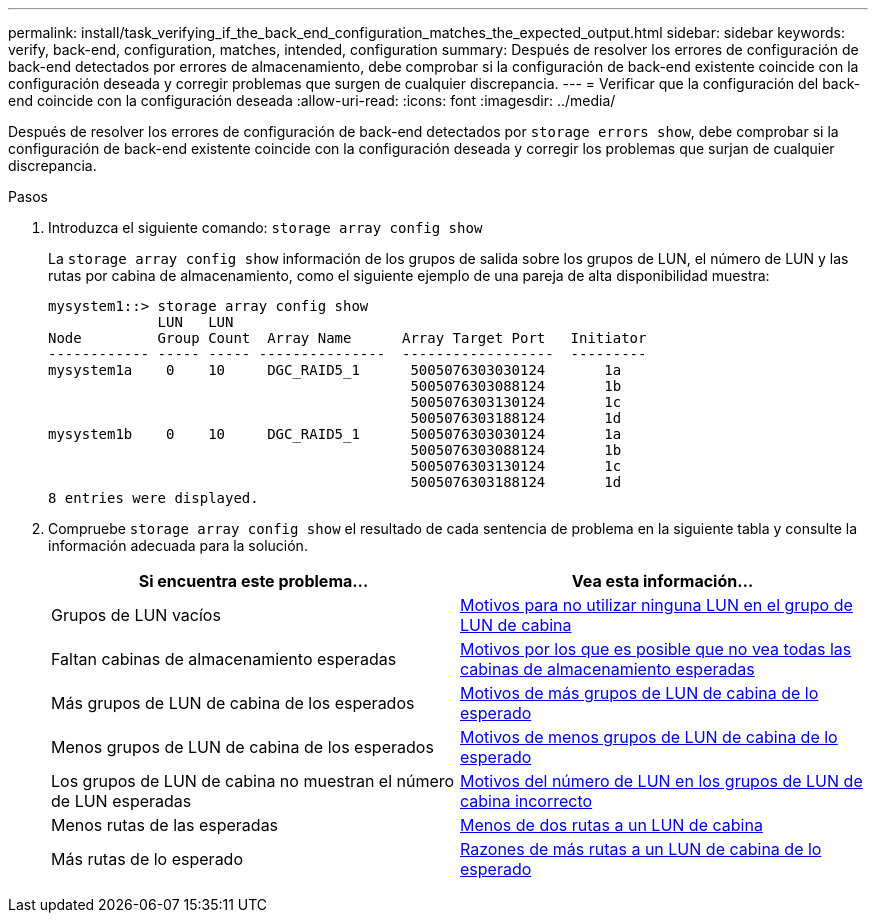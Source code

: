 ---
permalink: install/task_verifying_if_the_back_end_configuration_matches_the_expected_output.html 
sidebar: sidebar 
keywords: verify, back-end, configuration, matches, intended, configuration 
summary: Después de resolver los errores de configuración de back-end detectados por errores de almacenamiento, debe comprobar si la configuración de back-end existente coincide con la configuración deseada y corregir problemas que surgen de cualquier discrepancia. 
---
= Verificar que la configuración del back-end coincide con la configuración deseada
:allow-uri-read: 
:icons: font
:imagesdir: ../media/


[role="lead"]
Después de resolver los errores de configuración de back-end detectados por `storage errors show`, debe comprobar si la configuración de back-end existente coincide con la configuración deseada y corregir los problemas que surjan de cualquier discrepancia.

.Pasos
. Introduzca el siguiente comando: `storage array config show`
+
La `storage array config show` información de los grupos de salida sobre los grupos de LUN, el número de LUN y las rutas por cabina de almacenamiento, como el siguiente ejemplo de una pareja de alta disponibilidad muestra:

+
[listing]
----

mysystem1::> storage array config show
             LUN   LUN
Node         Group Count  Array Name      Array Target Port   Initiator
------------ ----- ----- ---------------  ------------------  ---------
mysystem1a    0    10     DGC_RAID5_1      5005076303030124       1a
                                           5005076303088124       1b
                                           5005076303130124       1c
                                           5005076303188124       1d
mysystem1b    0    10     DGC_RAID5_1      5005076303030124       1a
                                           5005076303088124       1b
                                           5005076303130124       1c
                                           5005076303188124       1d
8 entries were displayed.
----
. Compruebe `storage array config show` el resultado de cada sentencia de problema en la siguiente tabla y consulte la información adecuada para la solución.
+
|===
| Si encuentra este problema... | Vea esta información... 


 a| 
Grupos de LUN vacíos
 a| 
xref:reference_reasons_for_no_luns_in_the_array_lun_group.adoc[Motivos para no utilizar ninguna LUN en el grupo de LUN de cabina]



 a| 
Faltan cabinas de almacenamiento esperadas
 a| 
xref:reference_reasons_storage_arrays_are_missing_from_command_output.adoc[Motivos por los que es posible que no vea todas las cabinas de almacenamiento esperadas]



 a| 
Más grupos de LUN de cabina de los esperados
 a| 
xref:reference_reasons_for_more_array_lun_groups_than_expected.adoc[Motivos de más grupos de LUN de cabina de lo esperado]



 a| 
Menos grupos de LUN de cabina de los esperados
 a| 
xref:reference_reasons_for_fewer_array_lun_groups_than_expected.adoc[Motivos de menos grupos de LUN de cabina de lo esperado]



 a| 
Los grupos de LUN de cabina no muestran el número de LUN esperadas
 a| 
xref:reference_reasons_for_the_incorrect_number_of_luns_in_array_lun_groups.adoc[Motivos del número de LUN en los grupos de LUN de cabina incorrecto]



 a| 
Menos rutas de las esperadas
 a| 
xref:reference_fewer_than_two_paths_to_an_array_lun.adoc[Menos de dos rutas a un LUN de cabina]



 a| 
Más rutas de lo esperado
 a| 
xref:reference_reasons_for_more_paths_to_an_array_lun_than_expected.adoc[Razones de más rutas a un LUN de cabina de lo esperado]

|===


